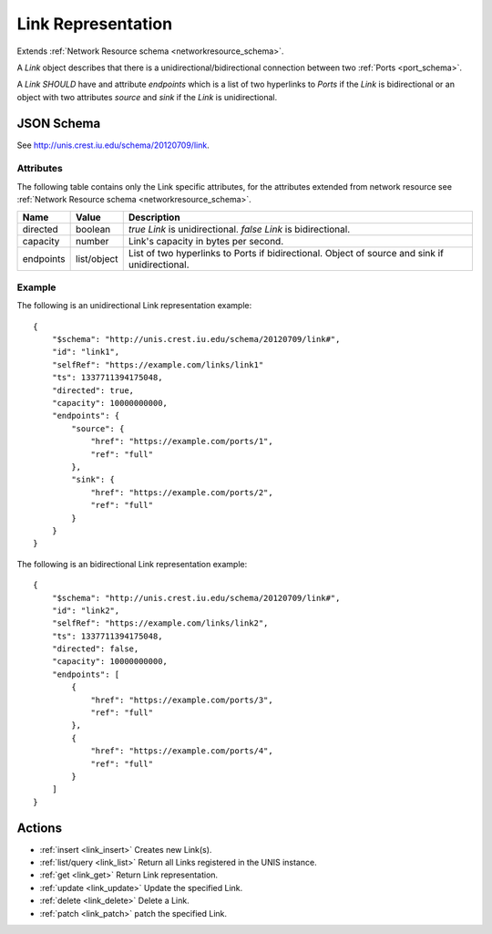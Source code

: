 .. _link_schema:

Link Representation
===================

Extends  :ref:`Network Resource schema <networkresource_schema>`.

A *Link* object describes that there is a unidirectional/bidirectional
connection between two :ref:`Ports <port_schema>`.


A *Link* *SHOULD* have and attribute *endpoints* which is a list of two
hyperlinks to *Ports* if the *Link* is bidirectional or an object with two 
attributes *source* and *sink* if the *Link* is unidirectional.


JSON Schema
-----------
See `<http://unis.crest.iu.edu/schema/20120709/link>`_.


Attributes
~~~~~~~~~~
The following table contains only the Link specific attributes, for the
attributes extended from network resource see 
:ref:`Network Resource schema <networkresource_schema>`.

.. tabularcolumns:: |l|l|J|

+-----------+-------------+----------------------------------------------------+
| Name      | Value       | Description                                        |
+===========+=============+====================================================+
| directed  | boolean     | *true* *Link* is unidirectional.                   |
|           |             | *false* *Link* is bidirectional.                   |
+-----------+-------------+----------------------------------------------------+
| capacity  | number      | Link's capacity in bytes per second.               | 
+-----------+-------------+----------------------------------------------------+
| endpoints | list/object | List of two hyperlinks to Ports if bidirectional.  | 
|           |             | Object of source and sink if unidirectional.       |
+-----------+-------------+----------------------------------------------------+



Example
~~~~~~~

The following is an unidirectional Link representation example::

    {
        "$schema": "http://unis.crest.iu.edu/schema/20120709/link#",
        "id": "link1",
        "selfRef": "https://example.com/links/link1"
        "ts": 1337711394175048, 
        "directed": true,
        "capacity": 10000000000,
        "endpoints": {
            "source": {
                "href": "https://example.com/ports/1",
                "ref": "full"
            },
            "sink": {
                "href": "https://example.com/ports/2",
                "ref": "full"
            }
        }
    }


The following is an bidirectional Link representation example::

    {
        "$schema": "http://unis.crest.iu.edu/schema/20120709/link#",
        "id": "link2",
        "selfRef": "https://example.com/links/link2",
        "ts": 1337711394175048, 
        "directed": false,
        "capacity": 10000000000,
        "endpoints": [
            {
                "href": "https://example.com/ports/3",
                "ref": "full"
            },
            {
                "href": "https://example.com/ports/4",
                "ref": "full"
            }
        ]
    }



Actions
-------

* :ref:`insert <link_insert>` Creates new Link(s).
* :ref:`list/query <link_list>` Return all Links registered in the UNIS instance.
* :ref:`get <link_get>` Return Link representation.
* :ref:`update <link_update>` Update the specified Link.
* :ref:`delete <link_delete>` Delete a Link.
* :ref:`patch <link_patch>` patch the specified Link.

